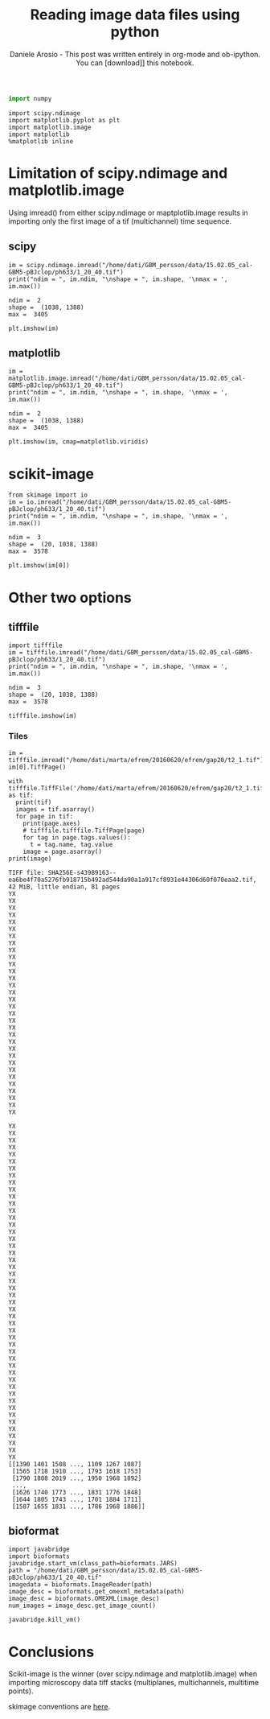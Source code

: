 #+Title: Reading image data files using python
#+Author: Daniele Arosio - This post was written entirely in org-mode and ob-ipython. You can [download]] this notebook.
#+INFOJS_OPT: view:t toc:t ltoc:t mouse:underline buttons:0 path:http://thomasf.github.io/solarized-css/org-info.min.js
#+HTML_HEAD: <link rel="stylesheet" type="text/css" href="http://thomasf.github.io/solarized-css/solarized-dark.min.css" />


#+BEGIN_SRC python :results none
import numpy
#+END_SRC

#+BEGIN_SRC ipython :session
import scipy.ndimage
import matplotlib.pyplot as plt
import matplotlib.image
import matplotlib
%matplotlib inline
#+END_SRC

#+RESULTS:

* Limitation of scipy.ndimage and matplotlib.image
Using imread() from either scipy.ndimage or maptplotlib.image results in
importing only the first image of a tif (multichannel) time sequence.

** scipy
 #+BEGIN_SRC ipython :session :results output :exports both
 im = scipy.ndimage.imread("/home/dati/GBM_persson/data/15.02.05_cal-GBM5-pBJclop/ph633/1_20_40.tif")
 print("ndim = ", im.ndim, "\nshape = ", im.shape, '\nmax = ', im.max())
 #+END_SRC

 #+RESULTS:
 : ndim =  2 
 : shape =  (1038, 1388) 
 : max =  3405
 #+BEGIN_SRC ipython :session :file f1.png :exports both
 plt.imshow(im)
 #+END_SRC

 #+RESULTS:
 [[file:f1.png]]

** matplotlib

#+BEGIN_SRC ipython :session :results output :exports both
  im = matplotlib.image.imread("/home/dati/GBM_persson/data/15.02.05_cal-GBM5-pBJclop/ph633/1_20_40.tif")
  print("ndim = ", im.ndim, "\nshape = ", im.shape, '\nmax = ', im.max())
#+END_SRC

#+RESULTS:
: ndim =  2 
: shape =  (1038, 1388) 
: max =  3405

#+BEGIN_SRC ipython :session :file f2.png : 2exports both
plt.imshow(im, cmap=matplotlib.viridis)
#+END_SRC

   #+RESULTS:
   [[file:f2.png]]


* scikit-image

#+BEGIN_SRC ipython :session :results output :exports both
  from skimage import io
  im = io.imread("/home/dati/GBM_persson/data/15.02.05_cal-GBM5-pBJclop/ph633/1_20_40.tif")
  print("ndim = ", im.ndim, "\nshape = ", im.shape, '\nmax = ', im.max())
#+END_SRC

#+RESULTS:
: ndim =  3 
: shape =  (20, 1038, 1388) 
: max =  3578

#+BEGIN_SRC ipython :session :file f3.png :exports both
plt.imshow(im[0])
#+END_SRC

#+RESULTS:
[[file:f3.png]]

* Other two options

** tifffile

#+BEGIN_SRC ipython :session :results output :exports both
import tifffile
im = tifffile.imread("/home/dati/GBM_persson/data/15.02.05_cal-GBM5-pBJclop/ph633/1_20_40.tif")
print("ndim = ", im.ndim, "\nshape = ", im.shape, '\nmax = ', im.max())
#+END_SRC

#+RESULTS:
: ndim =  3 
: shape =  (20, 1038, 1388) 
: max =  3578

#+BEGIN_SRC ipython :session :file f4.png :exports both
tifffile.imshow(im)
#+END_SRC

#+RESULTS:
[[file:f4.png]]

*** Tiles

#+BEGIN_SRC ipython :session :results output :exports both
  im = tifffile.imread("/home/dati/marta/efrem/20160620/efrem/gap20/t2_1.tif")
  im[0].TiffPage()
#+END_SRC

#+RESULTS:

#+BEGIN_SRC ipython :session :results output :exports both
  with tifffile.TiffFile('/home/dati/marta/efrem/20160620/efrem/gap20/t2_1.tif') as tif:
    print(tif)
    images = tif.asarray()
    for page in tif:
      print(page.axes)
      # tifffile.tifffile.TiffPage(page)
      for tag in page.tags.values():
        t = tag.name, tag.value
      image = page.asarray()
  print(image)
#+END_SRC

#+RESULTS:
#+begin_example
TIFF file: SHA256E-s43989163--ea6be4f70a5276fb918715b492ad544da90a1a917cf8931e44306d60f070eaa2.tif, 42 MiB, little endian, 81 pages
YX
YX
YX
YX
YX
YX
YX
YX
YX
YX
YX
YX
YX
YX
YX
YX
YX
YX
YX
YX
YX
YX
YX
YX
YX
YX
YX
YX
YX
YX
YX
YX

YX
YX
YX
YX
YX
YX
YX
YX
YX
YX
YX
YX
YX
YX
YX
YX
YX
YX
YX
YX
YX
YX
YX
YX
YX
YX
YX
YX
YX
YX
YX
YX
YX
YX
YX
YX
YX
YX
YX
YX
YX
YX
YX
YX
YX
YX
YX
YX
[[1390 1401 1508 ..., 1109 1267 1087]
 [1565 1718 1910 ..., 1793 1618 1753]
 [1790 1808 2019 ..., 1950 1968 1892]
 ..., 
 [1626 1740 1773 ..., 1831 1776 1848]
 [1644 1805 1743 ..., 1701 1884 1711]
 [1587 1655 1831 ..., 1786 1968 1886]]
#+end_example

** bioformat


#+BEGIN_SRC ipython :session :results output :exports both
  import javabridge
  import bioformats
  javabridge.start_vm(class_path=bioformats.JARS)
  path = "/home/dati/GBM_persson/data/15.02.05_cal-GBM5-pBJclop/ph633/1_20_40.tif"
  imagedata = bioformats.ImageReader(path)
  image_desc = bioformats.get_omexml_metadata(path)
  image_desc = bioformats.OMEXML(image_desc)
  num_images = image_desc.get_image_count()

  javabridge.kill_vm()
#+END_SRC

#+RESULTS:


* Conclusions

Scikit-image is the winner (over scipy.ndimage and matplotlib.image) when importing microscopy data tiff stacks (multiplanes, multichannels, multitime points).

skimage conventions are [[http://scikit-image.org/docs/dev/user_guide/numpy_images.html#coordinate-conventions][here]].


